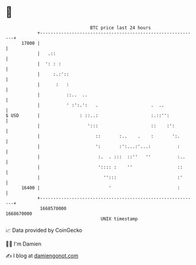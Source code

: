 * 👋

#+begin_example
                                   BTC price last 24 hours                    
               +------------------------------------------------------------+ 
         17000 |                                                            | 
               |   .::                                                      | 
               |  ': : :                                                    | 
               |     :.:'::                                                 | 
               |      :   :                                                 | 
               |          ::..  ..                                          | 
               |          ' :':.':   .                    .  ..             | 
   $ USD       |               : ::..:                    :.::'':           | 
               |                  ':::                    ::    :':         | 
               |                     ::       :..    .    :       ':.       | 
               |                     ':       :':...:'...:          :       | 
               |                      :.  . :::  ::''   ''          :..     | 
               |                      ':::: :    ''                 ::      | 
               |                        '':::                       :'      | 
         16400 |                          '                         :       | 
               +------------------------------------------------------------+ 
                1668570000                                        1668670000  
                                       UNIX timestamp                         
#+end_example
📈 Data provided by CoinGecko

🧑‍💻 I'm Damien

✍️ I blog at [[https://www.damiengonot.com][damiengonot.com]]
